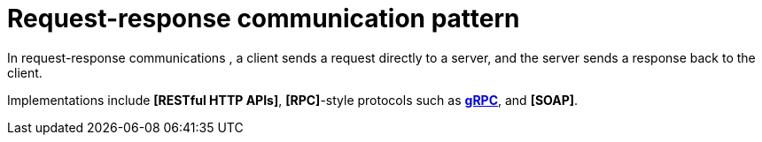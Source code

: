 # Request-response communication pattern

In request-response communications , a client sends a request directly to a server, and the server
sends a response back to the client.

Implementations include *[RESTful HTTP APIs]*, *[RPC]*-style protocols such as
*link:./grpc.adoc[gRPC]*, and *[SOAP]*.
